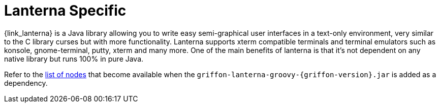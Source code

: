 
[[_views_lanterna]]
= Lanterna Specific

{link_lanterna} is a Java library allowing you to write easy semi-graphical user interfaces
in a text-only environment, very similar to the C library curses but with more
functionality. Lanterna supports xterm compatible terminals and terminal emulators
such as konsole, gnome-terminal, putty, xterm and many more. One of the main benefits
of lanterna is that it's not dependent on any native library but runs 100% in pure Java.

Refer to the <<_builder_nodes_lanterna,list of nodes>> that become available when
the `griffon-lanterna-groovy-{griffon-version}.jar` is added as a dependency.

